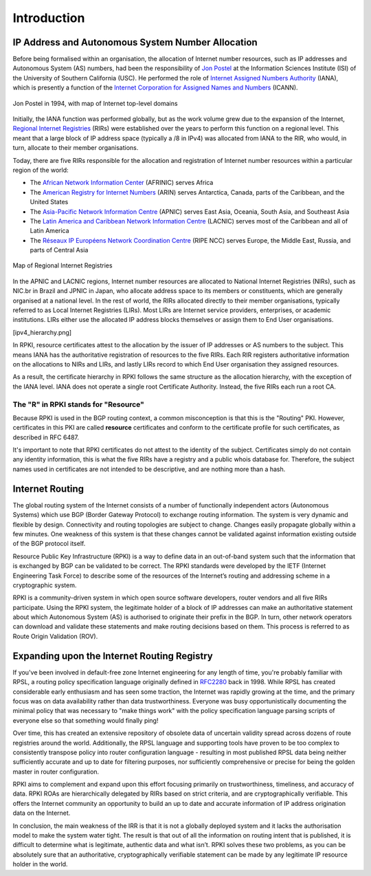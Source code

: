.. _doc_rpki_introduction:

Introduction
============

.. To understand RPKI and its purpose, there are two main concepts you need to grasp: First, the global of Internet number resources and secondly, the Border Gateway Protocol (BGP), the protocol designed to exchange routing information on the Internet.


IP Address and Autonomous System Number Allocation
--------------------------------------------------

Before being formalised within an organisation, the allocation of Internet number resources, such as IP addresses and Autonomous System (AS) numbers, had been the responsibility of `Jon Postel <https://en.wikipedia.org/wiki/Jon_Postel>`_ at the Information Sciences Institute (ISI) of the University of Southern California (USC). He performed the role of `Internet Assigned Numbers Authority <https://en.wikipedia.org/wiki/Internet_Assigned_Numbers_Authority>`_ (IANA), which is presently a function of the `Internet Corporation for Assigned Names and Numbers <https://en.wikipedia.org/wiki/ICANN>`_ (ICANN).

.. figure:: img/Jon_Postel.jpg
    :align: center
    :width: 100%
    :alt: Jon Postel in 1994, with map of Internet top-level domains

    Jon Postel in 1994, with map of Internet top-level domains

Initially, the IANA function was performed globally, but as the work volume grew due to the expansion of the Internet, `Regional Internet Registries <https://en.wikipedia.org/wiki/Regional_Internet_registry>`_ (RIRs) were established over the years to perform this function on a regional level. This meant that a large block of IP address space (typically a /8 in IPv4) was allocated from IANA to the RIR, who would, in turn, allocate to their member organisations.

Today, there are five RIRs responsible for the allocation and registration of Internet number resources within a particular region of the world:

- The `African Network Information Center <https://www.afrinic.net/>`_ (AFRINIC) serves Africa
- The `American Registry for Internet Numbers <https://www.arin.net/>`_ (ARIN) serves Antarctica, Canada, parts of the Caribbean, and the United States
- The `Asia-Pacific Network Information Centre <https://www.apnic.net/>`_ (APNIC) serves East Asia, Oceania, South Asia, and Southeast Asia
- The `Latin America and Caribbean Network Information Centre <https://www.lacnic.net/>`_ (LACNIC) serves most of the Caribbean and all of Latin America
- The `Réseaux IP Européens Network Coordination Centre <https://www.ripe.net/>`_ (RIPE NCC) serves Europe, the Middle East, Russia, and parts of Central Asia

.. figure:: img/Regional_Internet_Registries_world_map.*
    :align: center
    :width: 100%
    :alt: Map of Regional Internet Registries

    Map of Regional Internet Registries

In the APNIC and LACNIC regions, Internet number resources are allocated to National Internet Registries (NIRs), such as NIC.br in Brazil and JPNIC in Japan, who allocate address space to its members or constituents, which are generally organised at a national level. In the rest of world, the RIRs allocated directly to their member organisations, typically referred to as Local Internet Registries (LIRs). Most LIRs are Internet service providers, enterprises, or academic institutions. LIRs either use the allocated IP address blocks themselves or assign them to End User organisations. 

[ipv4_hierarchy.png]

In RPKI, resource certificates attest to the allocation by the issuer of IP addresses or AS numbers to the subject. This means IANA has the authoritative registration of resources to the five RIRs. Each RIR registers authoritative information on the allocations to NIRs and LIRs, and lastly LIRs record to which End User organisation they assigned resources.

As a result, the certificate hierarchy in RPKI follows the same structure as the allocation hierarchy, with the exception of the IANA level. IANA does not operate a single root Certificate Authority. Instead, the five RIRs each run a root CA.


The "R" in RPKI stands for "Resource"
"""""""""""""""""""""""""""""""""""""

Because RPKI is used in the BGP routing context, a common misconception is that this is the "Routing" PKI. However, certificates in this PKI are called **resource** certificates and conform to the certificate profile for such certificates, as described in RFC 6487. 

It's important to note that RPKI certificates do not attest to the identity of the subject. Certificates simply do not contain any identity information, this is what the five RIRs have a registry and a public whois database for. Therefore, the subject names used in certificates are not intended to be descriptive, and are nothing more than a hash.

Internet Routing
----------------

The global routing system of the Internet consists of a number of functionally independent actors (Autonomous Systems) which use BGP (Border Gateway Protocol) to exchange routing information. The system is very dynamic and flexible by design. Connectivity and routing topologies are subject to change. Changes easily propagate globally within a few minutes. One weakness of this system is that these changes cannot be validated against information existing outside of the BGP protocol itself.

Resource Public Key Infrastructure (RPKI) is a way to define data in an out-of-band system such that the information that is exchanged by BGP can be validated to be correct. The RPKI standards were developed by the IETF (Internet Engineering Task Force) to describe some of the resources of the Internet’s routing and addressing scheme in a cryptographic system.

RPKI is a community-driven system in which open source software developers, router vendors and all five RIRs participate. Using the RPKI system, the legitimate holder of a block of IP addresses can make an authoritative statement about which Autonomous System (AS) is authorised to originate their prefix in the BGP. In turn, other network operators can download and validate these statements and make routing decisions based on them. This process is referred to as Route Origin Validation (ROV).

Expanding upon the Internet Routing Registry
--------------------------------------------

If you've been involved in default-free zone Internet engineering for any length of time, you're probably familiar with RPSL, a routing policy specification language originally defined in `RFC2280 <https://tools.ietf.org/html/rfc2280>`_ back in 1998. While RPSL has created considerable early enthusiasm and has seen some traction, the Internet was rapidly growing at the time, and the primary focus was on data availability rather than data trustworthiness. Everyone was busy opportunistically documenting the minimal policy that was necessary to "make things work" with the policy specification language parsing scripts of everyone else so that something would finally ping!

Over time, this has created an extensive repository of obsolete data of uncertain validity spread across dozens of route registries around the world. Additionally, the RPSL language and supporting tools have proven to be too complex to consistently transpose policy into router configuration language - resulting in most published RPSL data being neither sufficiently accurate and up to date for filtering purposes, nor sufficiently comprehensive or precise for being the golden master in router configuration.

RPKI aims to complement and expand upon this effort focusing primarily on trustworthiness, timeliness, and accuracy of data. RPKI ROAs are hierarchically delegated by RIRs based on strict criteria, and are cryptographically verifiable. This offers the Internet community an opportunity to build an up to date and accurate information of IP address origination data on the Internet.

In conclusion, the main weakness of the IRR is that it is not a globally deployed system and it lacks the authorisation model to make the system water tight. The result is that out of all the information on routing intent that is published, it is difficult to determine what is legitimate, authentic data and what isn’t. RPKI solves these two problems, as you can be absolutely sure that an authoritative, cryptographically verifiable statement can be made by any legitimate IP resource holder in the world.